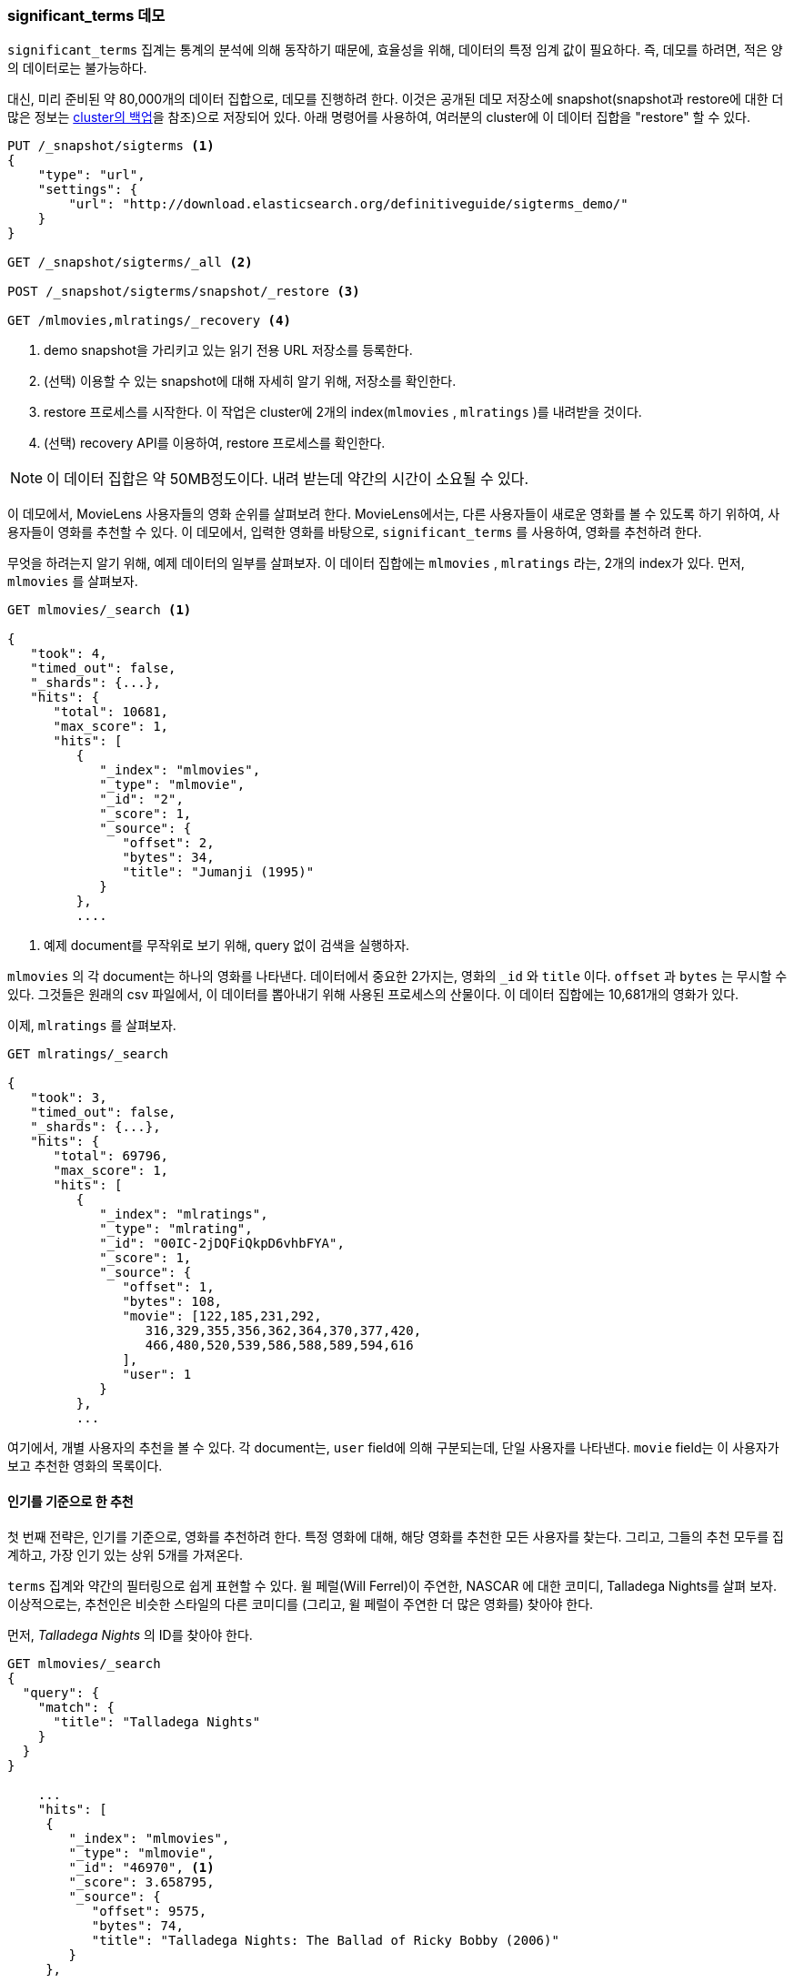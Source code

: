 
=== significant_terms 데모

`significant_terms` 집계는((("significant_terms aggregation", "demonstration of")))((("aggregations", "significant_terms", "demonstration of"))) 통계의 
분석에 의해 동작하기 때문에, 효율성을 위해, 데이터의 특정 임계 값이 필요하다. 즉, 데모를 하려면, 적은 양의 데이터로는 불가능하다.

대신, 미리 준비된 약 80,000개의 데이터 집합으로, 데모를 진행하려 한다. 이것은 공개된 데모 저장소에 
snapshot(snapshot과 restore에 대한 더 많은 정보는 <<backing-up-your-cluster, cluster의 백업>>을 참조)으로 저장되어 있다. 
아래 명령어를 사용하여, 여러분의 cluster에 이 데이터 집합을 "restore" 할 수 있다.

[source,js]
----
PUT /_snapshot/sigterms <1>
{
    "type": "url",
    "settings": {
        "url": "http://download.elasticsearch.org/definitiveguide/sigterms_demo/"
    }
}

GET /_snapshot/sigterms/_all <2>

POST /_snapshot/sigterms/snapshot/_restore <3>

GET /mlmovies,mlratings/_recovery <4>
----
// SENSE: 300_Aggregations/75_sigterms.json
<1> demo snapshot을 가리키고 있는 읽기 전용 URL 저장소를 등록한다.
<2> (선택) 이용할 수 있는 snapshot에 대해 자세히 알기 위해, 저장소를 확인한다.
<3> restore 프로세스를 시작한다. 이 작업은 cluster에 2개의 index(`mlmovies` , `mlratings` )를 내려받을 것이다.
<4> (선택) recovery API를 이용하여, restore 프로세스를 확인한다.

NOTE: 이 데이터 집합은 약 50MB정도이다. 내려 받는데 약간의 시간이 소요될 수 있다.

이 데모에서, MovieLens 사용자들의 영화 순위를 살펴보려 한다. MovieLens에서는, 다른 사용자들이 새로운 영화를 볼 수 있도록 하기 위하여, 
사용자들이 영화를 추천할 수 있다. 이 데모에서, 입력한 영화를 바탕으로, `significant_terms` 를 사용하여, 영화를 추천하려 한다.

무엇을 하려는지 알기 위해, 예제 데이터의 일부를 살펴보자. 이 데이터 집합에는 `mlmovies` , `mlratings` 라는, 2개의 index가 있다. 먼저, `mlmovies` 를 살펴보자.

[source,js]
----
GET mlmovies/_search <1>

{
   "took": 4,
   "timed_out": false,
   "_shards": {...},
   "hits": {
      "total": 10681,
      "max_score": 1,
      "hits": [
         {
            "_index": "mlmovies",
            "_type": "mlmovie",
            "_id": "2",
            "_score": 1,
            "_source": {
               "offset": 2,
               "bytes": 34,
               "title": "Jumanji (1995)"
            }
         },
         ....
----
// SENSE: 300_Aggregations/75_sigterms.json
<1> 예제 document를 무작위로 보기 위해, query 없이 검색을 실행하자.

`mlmovies` 의 각 document는 하나의 영화를 나타낸다. 데이터에서 중요한 2가지는, 영화의 `_id` 와 `title` 이다. `offset` 과 `bytes` 는 무시할 수 있다. 
그것들은 원래의 csv 파일에서, 이 데이터를 뽑아내기 위해 사용된 프로세스의 산물이다. 이 데이터 집합에는 10,681개의 영화가 있다.

이제, `mlratings` 를 살펴보자.

[source,js]
----
GET mlratings/_search

{
   "took": 3,
   "timed_out": false,
   "_shards": {...},
   "hits": {
      "total": 69796,
      "max_score": 1,
      "hits": [
         {
            "_index": "mlratings",
            "_type": "mlrating",
            "_id": "00IC-2jDQFiQkpD6vhbFYA",
            "_score": 1,
            "_source": {
               "offset": 1,
               "bytes": 108,
               "movie": [122,185,231,292,
                  316,329,355,356,362,364,370,377,420,
                  466,480,520,539,586,588,589,594,616
               ],
               "user": 1
            }
         },
         ...
----
// SENSE: 300_Aggregations/75_sigterms.json
여기에서, 개별 사용자의 추천을 볼 수 있다. 각 document는, `user` field에 의해 구분되는데, 단일 사용자를 나타낸다. 
`movie` field는 이 사용자가 보고 추천한 영화의 목록이다.

==== 인기를 기준으로 한 추천

첫 번째 전략은, 인기를 기준으로, 영화를 추천하려 한다.((("popularity", "movie recommendations based on"))) 
특정 영화에 대해, 해당 영화를 추천한 모든 사용자를 찾는다. 그리고, 그들의 추천 모두를 집계하고, 가장 인기 있는 상위 5개를 가져온다. 

`terms` 집계와((("terms aggregation", "movie recommendations (example)"))) 약간의 필터링으로 쉽게 표현할 수 있다. 
윌 페럴(Will Ferrel)이 주연한, NASCAR 에 대한 코미디, Talladega Nights를 살펴 보자. 
이상적으로는, 추천인은 비슷한 스타일의 다른 코미디를 (그리고, 윌 페럴이 주연한 더 많은 영화를) 찾아야 한다.

먼저, _Talladega Nights_ 의 ID를 찾아야 한다.

[source,js]
----
GET mlmovies/_search
{
  "query": {
    "match": {
      "title": "Talladega Nights"
    }
  }
}

    ...
    "hits": [
     {
        "_index": "mlmovies",
        "_type": "mlmovie",
        "_id": "46970", <1>
        "_score": 3.658795,
        "_source": {
           "offset": 9575,
           "bytes": 74,
           "title": "Talladega Nights: The Ballad of Ricky Bobby (2006)"
        }
     },
    ...
----
// SENSE: 300_Aggregations/75_sigterms.json
<1> _Talladega Nights_ 의 ID는 `46970` 이다.

ID를 찾았으면, 순위를 필터링하고,((("filtering", "in aggregations"))) _Talladega Nights_ 처럼, 
사람들로부터 가장 인기 있는 동영상을 찾기 위해, `terms` 집계를 적용할 수 있다.

[source,js]
----
GET mlratings/_search?search_type=count <1>
{
  "query": {
    "filtered": {
      "filter": {
        "term": {
          "movie": 46970 <2>
        }
      }
    }
  },
  "aggs": {
    "most_popular": {
      "terms": {
        "field": "movie", <3>
        "size": 6
      }
    }
  }
}
----
// SENSE: 300_Aggregations/75_sigterms.json
<1> 이번에는 `mlratings` 에 query를 실행한다. 그리고 집계 결과에만 관심이 있기 때문에, `search_type=count` 를 지정한다.
<2> _Talladega Nights_ 에 해당하는 ID를 filter에 적용한다.
<3> 마지막으로, `terms` bucket을 사용해, 가장 인기 있는 영화를 찾는다.

`mlratings` index에 검색을 실행하고, _Talladega Nights_ 의 ID를 filter에 적용한다. 
집계 연산은 query 범위에서 작동하므로, 이것은 실질적으로, _Talladega Nights_ 를 추천한 사용자로, 집계 결과를 필터링할 것이다. 
마지막으로, 가장 인기 있는 영화 bucket으로, ((("terms aggregation", "movie recommendations (example)")))`terms` 집계를 실행한다. 
_Talladega Nights_ 자체도 hit 중의 하나로 반환될 것으로 보여, (그리고, 동일한 영화를 추천하는 것을 원하지 않기 때문에) 상위 6개의 결과를 요청하고 있다.

결과는 아래처럼 반환된다:

[source,js]
----
{
...
   "aggregations": {
      "most_popular": {
         "buckets": [
            {
               "key": 46970,
               "key_as_string": "46970",
               "doc_count": 271
            },
            {
               "key": 2571,
               "key_as_string": "2571",
               "doc_count": 197
            },
            {
               "key": 318,
               "key_as_string": "318",
               "doc_count": 196
            },
            {
               "key": 296,
               "key_as_string": "296",
               "doc_count": 183
            },
            {
               "key": 2959,
               "key_as_string": "2959",
               "doc_count": 183
            },
            {
               "key": 260,
               "key_as_string": "260",
               "doc_count": 90
            }
         ]
      }
   }
...
----

간단한 filtered query를 사용하여, 이 결과를 그들의 원래 제목으로 바꿀 수 있다:

[source,js]
----
GET mlmovies/_search
{
  "query": {
    "filtered": {
      "filter": {
        "ids": {
          "values": [2571,318,296,2959,260]
        }
      }
    }
  }
}
----
// SENSE: 300_Aggregations/75_sigterms.json

그래서 마침내, 다음과 같은 목록을 얻을 수 있다:

1. Matrix, The
2. Shawshank Redemption
3. Pulp Fiction
4. Fight Club
5. Star Wars Episode IV: A New Hope

자. 확실히 괜찮은 목록이다. 저 영화 모두를 좋아한다. 하지만, 대부분의 사람들이 저 목록을 좋아할지는, 
실제로 알 수 없다. 저 영화들은 보편적으로 많은 사랑을 받는다. 즉, 저 영화들이 _모든 이들_ 이 추천할 정도로 인기가 있다. 
이 목록은 _Talladega Nights_ 와 관련된 추천이 아닌, 인기 있는 영화의 추천이다.

이것은 _Talladega Nights_ 에 대한 filter 없이, 다시 집계를 실행해 보면, 쉽게 확인할 수 있다. 
이것은 가장 인기 있는 상위 5개의 영화 목록이다:

[source,js]
----
GET mlratings/_search?search_type=count
{
  "aggs": {
    "most_popular": {
      "terms": {
        "field": "movie",
        "size": 5
      }
    }
  }
}
----
// SENSE: 300_Aggregations/75_sigterms.json

반환된 목록은 위의 결과와 아주 유사하다:

1. Shawshank Redemption
2. Silence of the Lambs, The
3. Pulp Fiction
4. Forrest Gump
5. Star Wars Episode IV: A New Hope

확실히, 단지 가장 인기 있는 영화를 확인하는 것은, 좋은, 실력 있는 추천인을 구축하기에는 충분하지 않다.

==== 통계를 기준으로 한 추천

이제 무대가 마련되었으니, `significant_terms` 를 사용해 보자. `significant_terms` 는 _Talladega Nights_ 를 좋아하는 사람들의 그룹(_foreground_ 그룹)을 분석하고, 가장 인기 있는 영화가 무엇인지를 결정한다.((("statistics, movie recommendations based on (example)"))) 
그래서, 모든 이에게(_background_ 그룹) 인기 있는 영화의 목록을 만들고, 그 둘을 비교한다.

통계적 이상은, background에 비해, foreground에 _너무 많이 나타나는_ 영화일 것이다. 
이론적으로, Will Ferrel의 코미디를 즐기는 사람들은, background에서 좋아하는 사람들보다 더 높은 비율로, 
그 영화를 추천할 것이기 때문에, 이것은 코미디 목록이 될 것이다.

한 번 해 보자.

[source,js]
----
GET mlratings/_search?search_type=count
{
  "query": {
    "filtered": {
      "filter": {
        "term": {
          "movie": 46970
        }
      }
    }
  },
  "aggs": {
    "most_sig": {
      "significant_terms": { <1>
        "field": "movie",
        "size": 6
      }
    }
  }
}
----
// SENSE: 300_Aggregations/75_sigterms.json

<1> 설정은 거의 동일하다. terns 대신에 `siginificant_terms` 를 사용했을 뿐이다.

보다시피, query는 거의 동일하다. _Talladega Nights_ 를 좋아하는 사용자를 필터링했다. 이것은 foreground 그룹을 형성한다. 
기본적으로, `significant_terms` 는 background로 전체 index를 사용한다. 때문에, 특별히 더 해야 할 것은 없다.

결과는 `terms` 와 유사한, bucket의 목록으로 반환된다. 그러나 몇 개의 추가 ((("buckets", "returned by significant_terms aggregation")))metadata가 있다:

[source,js]
----
...
   "aggregations": {
      "most_sig": {
         "doc_count": 271, <1>
         "buckets": [
            {
               "key": 46970,
               "key_as_string": "46970",
               "doc_count": 271,
               "score": 256.549815498155,
               "bg_count": 271
            },
            {
               "key": 52245, <2>
               "key_as_string": "52245",
               "doc_count": 59, <3>
               "score": 17.66462367106966,
               "bg_count": 185 <4>
            },
            {
               "key": 8641,
               "key_as_string": "8641",
               "doc_count": 107,
               "score": 13.884387742677438,
               "bg_count": 762
            },
            {
               "key": 58156,
               "key_as_string": "58156",
               "doc_count": 17,
               "score": 9.746428133759462,
               "bg_count": 28
            },
            {
               "key": 52973,
               "key_as_string": "52973",
               "doc_count": 95,
               "score": 9.65770100311672,
               "bg_count": 857
            },
            {
               "key": 35836,
               "key_as_string": "35836",
               "doc_count": 128,
               "score": 9.199001116457955,
               "bg_count": 1610
            }
         ]
 ...
----
<1> 최 상위 단계의 `doc_count` 는 foreground 그룹의 document 수를 나타낸다. 
<2> 각 bucket은 집계된 key(예: 영화 ID)를 나열한다.
<3> 해당 bucket의 `doc_count`
<4> 그리고 background 수, 전체 background에서 이 값이 나타나는 비율을 보여준다.

첫 번째 bucket이 _Talladega Nights_임을 알 수 있다. 놀랄 필요도 없이, 
모두 271개의 document가 발견되었다. 다음 bucket(key: `52245` )를 보자.

이 ID는 _Blades of Glory_ 에 해당한다. 남자 피겨 스케이팅에 대한 코미디로, 
Will Ferrel이 주연했다. Talladega Nights를 좋아하는 사람들이 59회나 추천한 것을 알 수 있다. 
즉, foreground 그룹의 21%( `59 / 271 = 0.2177` )가 _Blades of Glory_ 를 추천했다.

대조적으로, _Blades of Glory_ 는 전체 데이터 집합에서 불과 0.26%(185 / 69796 = 0.00265)에 해당하는, 185회만 추천되었다. 
따라서, _Blades of Glory_ 는 통계적 이상이다. _Talladega Nights_ 를 좋아하는 사람들의 그룹에서 드물게 흔한 경우이다. 
단지 적당한 추천 영화를 발견했을 뿐이다.

전체 목록을 보면, 그것은 모두, 추천하기에 좋은, 딱 맞는 (Will Ferrel이 주연한)코미디이다.

1. Blades of Glory
2. Anchorman: The Legend of Ron Burgundy
3. Semi-Pro
4. Knocked Up
5. 40-Year-Old Virgin, The

이것은 `significant_terms` 의 위력을 보여주는 한 가지 예제에 불과하다. 
`significant_terms` 를 사용하기 시작하면, 가장 드물게 흔한 것을 원하지만, 
가장 인기가 있는 것이 아닌, 많은 상황에 직면할 것이다. 이 간단한 집계는 데이터에서 놀라울 정도로 복잡한 어떤 추세를 발견할 수 있다.
